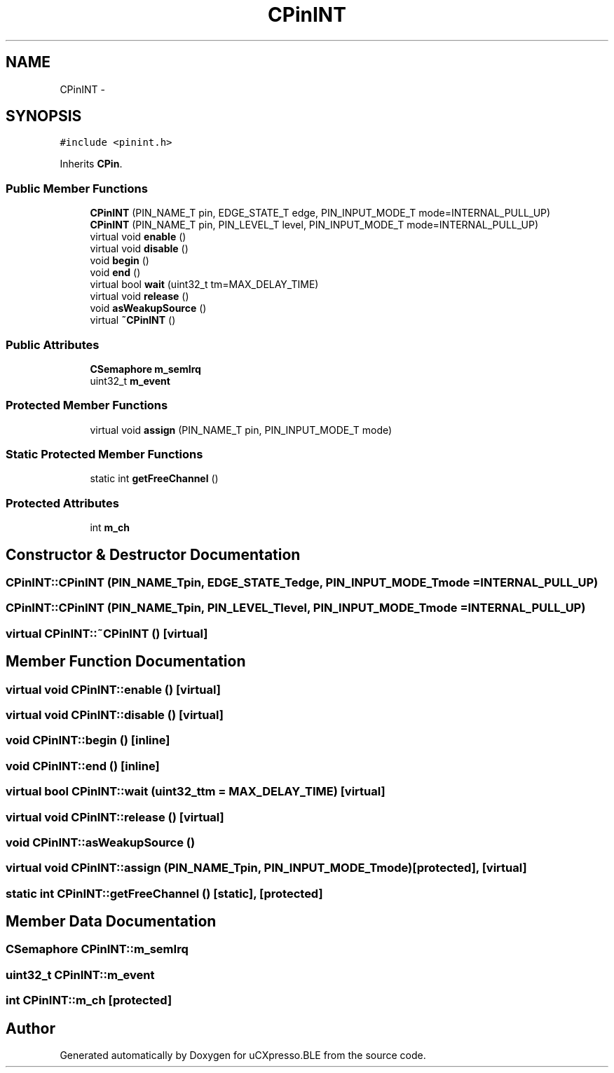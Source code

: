 .TH "CPinINT" 3 "Sun Mar 9 2014" "Version v1.0.2" "uCXpresso.BLE" \" -*- nroff -*-
.ad l
.nh
.SH NAME
CPinINT \- 
.SH SYNOPSIS
.br
.PP
.PP
\fC#include <pinint\&.h>\fP
.PP
Inherits \fBCPin\fP\&.
.SS "Public Member Functions"

.in +1c
.ti -1c
.RI "\fBCPinINT\fP (PIN_NAME_T pin, EDGE_STATE_T edge, PIN_INPUT_MODE_T mode=INTERNAL_PULL_UP)"
.br
.ti -1c
.RI "\fBCPinINT\fP (PIN_NAME_T pin, PIN_LEVEL_T level, PIN_INPUT_MODE_T mode=INTERNAL_PULL_UP)"
.br
.ti -1c
.RI "virtual void \fBenable\fP ()"
.br
.ti -1c
.RI "virtual void \fBdisable\fP ()"
.br
.ti -1c
.RI "void \fBbegin\fP ()"
.br
.ti -1c
.RI "void \fBend\fP ()"
.br
.ti -1c
.RI "virtual bool \fBwait\fP (uint32_t tm=MAX_DELAY_TIME)"
.br
.ti -1c
.RI "virtual void \fBrelease\fP ()"
.br
.ti -1c
.RI "void \fBasWeakupSource\fP ()"
.br
.ti -1c
.RI "virtual \fB~CPinINT\fP ()"
.br
.in -1c
.SS "Public Attributes"

.in +1c
.ti -1c
.RI "\fBCSemaphore\fP \fBm_semIrq\fP"
.br
.ti -1c
.RI "uint32_t \fBm_event\fP"
.br
.in -1c
.SS "Protected Member Functions"

.in +1c
.ti -1c
.RI "virtual void \fBassign\fP (PIN_NAME_T pin, PIN_INPUT_MODE_T mode)"
.br
.in -1c
.SS "Static Protected Member Functions"

.in +1c
.ti -1c
.RI "static int \fBgetFreeChannel\fP ()"
.br
.in -1c
.SS "Protected Attributes"

.in +1c
.ti -1c
.RI "int \fBm_ch\fP"
.br
.in -1c
.SH "Constructor & Destructor Documentation"
.PP 
.SS "CPinINT::CPinINT (PIN_NAME_Tpin, EDGE_STATE_Tedge, PIN_INPUT_MODE_Tmode = \fCINTERNAL_PULL_UP\fP)"

.SS "CPinINT::CPinINT (PIN_NAME_Tpin, PIN_LEVEL_Tlevel, PIN_INPUT_MODE_Tmode = \fCINTERNAL_PULL_UP\fP)"

.SS "virtual CPinINT::~CPinINT ()\fC [virtual]\fP"

.SH "Member Function Documentation"
.PP 
.SS "virtual void CPinINT::enable ()\fC [virtual]\fP"

.SS "virtual void CPinINT::disable ()\fC [virtual]\fP"

.SS "void CPinINT::begin ()\fC [inline]\fP"

.SS "void CPinINT::end ()\fC [inline]\fP"

.SS "virtual bool CPinINT::wait (uint32_ttm = \fCMAX_DELAY_TIME\fP)\fC [virtual]\fP"

.SS "virtual void CPinINT::release ()\fC [virtual]\fP"

.SS "void CPinINT::asWeakupSource ()"

.SS "virtual void CPinINT::assign (PIN_NAME_Tpin, PIN_INPUT_MODE_Tmode)\fC [protected]\fP, \fC [virtual]\fP"

.SS "static int CPinINT::getFreeChannel ()\fC [static]\fP, \fC [protected]\fP"

.SH "Member Data Documentation"
.PP 
.SS "\fBCSemaphore\fP CPinINT::m_semIrq"

.SS "uint32_t CPinINT::m_event"

.SS "int CPinINT::m_ch\fC [protected]\fP"


.SH "Author"
.PP 
Generated automatically by Doxygen for uCXpresso\&.BLE from the source code\&.
